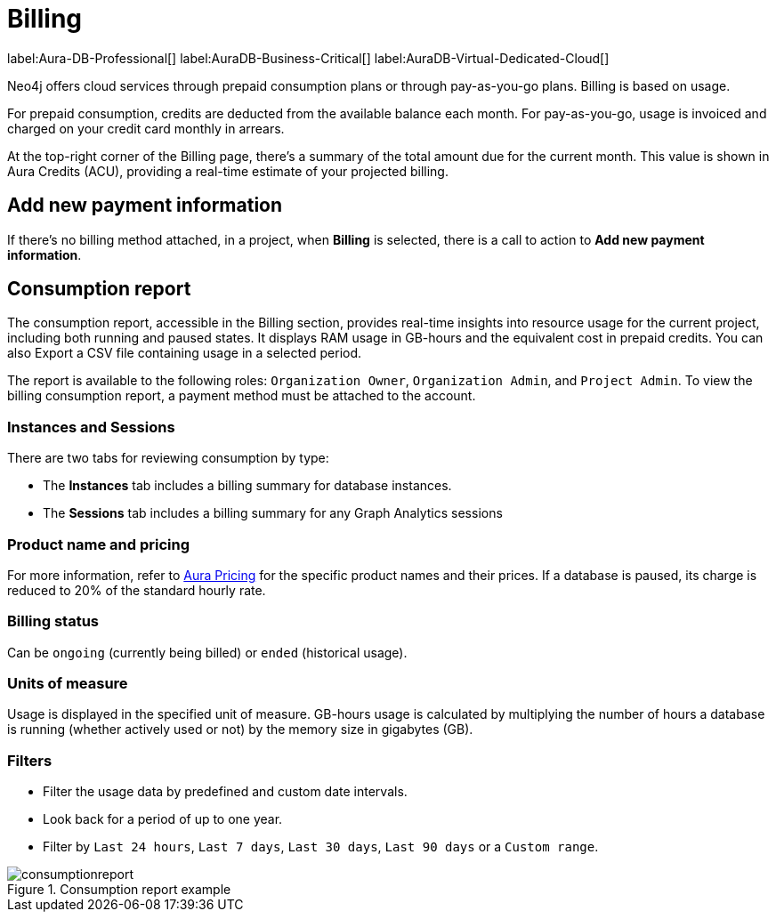 [[aura-Billing]]
= Billing
:description: Consumption reporting allows customers to monitor their billing and credit consumption.

label:Aura-DB-Professional[]
label:AuraDB-Business-Critical[]
label:AuraDB-Virtual-Dedicated-Cloud[]

Neo4j offers cloud services through prepaid consumption plans or through pay-as-you-go plans. 
Billing is based on usage.

For prepaid consumption, credits are deducted from the available balance each month. 
For pay-as-you-go, usage is invoiced and charged on your credit card monthly in arrears.

At the top-right corner of the Billing page, there's a summary of the total amount due for the current month.
This value is shown in Aura Credits (ACU), providing a real-time estimate of your projected billing.


== Add new payment information

If there's no billing method attached, in a project, when *Billing* is selected, there is a call to action to *Add new payment information*.


== Consumption report

The consumption report, accessible in the Billing section, provides real-time insights into resource usage for the current project, including both running and paused states.
It displays RAM usage in GB-hours and the equivalent cost in prepaid credits.
You can also Export a CSV file containing usage in a selected period.

The report is available to the following roles: `Organization Owner`, `Organization Admin`, and `Project Admin`.
To view the billing consumption report, a payment method must be attached to the account.

=== Instances and Sessions

There are two tabs for reviewing consumption by type:

* The *Instances* tab includes a billing summary for database instances. 
* The *Sessions* tab includes a billing summary for any Graph Analytics sessions

=== Product name and pricing

For more information, refer to link:https://console-preview.neo4j.io/pricing[Aura Pricing] for the specific product names and their prices. 
If a database is paused, its charge is reduced to 20% of the standard hourly rate.

=== Billing status

Can be `ongoing` (currently being billed) or `ended` (historical usage).

=== Units of measure

Usage is displayed in the specified unit of measure.
GB-hours usage is calculated by multiplying the number of hours a database is running (whether actively used or not) by the memory size in gigabytes (GB).

=== Filters

* Filter the usage data by predefined and custom date intervals.
* Look back for a period of up to one year.
* Filter by `Last 24 hours`, `Last 7 days`, `Last 30 days`, `Last 90 days` or a `Custom range`.

.Consumption report example
[.shadow]
image::consumptionreport.png[]

